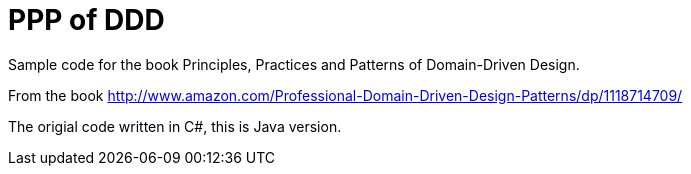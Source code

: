 = PPP of DDD

Sample code for the book Principles, Practices and Patterns of Domain-Driven Design.

From the book http://www.amazon.com/Professional-Domain-Driven-Design-Patterns/dp/1118714709/

The origial code written in C#, this is Java version.